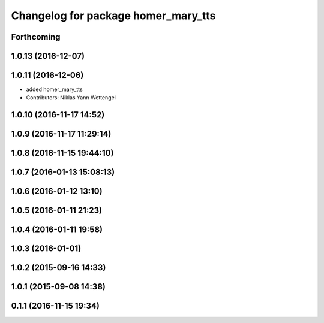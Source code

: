 ^^^^^^^^^^^^^^^^^^^^^^^^^^^^^^^^^^^^
Changelog for package homer_mary_tts
^^^^^^^^^^^^^^^^^^^^^^^^^^^^^^^^^^^^

Forthcoming
-----------

1.0.13 (2016-12-07)
-------------------

1.0.11 (2016-12-06)
-------------------

* added homer_mary_tts
* Contributors: Niklas Yann Wettengel

1.0.10 (2016-11-17 14:52)
-------------------------

1.0.9 (2016-11-17 11:29:14)
---------------------------

1.0.8 (2016-11-15 19:44:10)
---------------------------

1.0.7 (2016-01-13 15:08:13)
---------------------------

1.0.6 (2016-01-12 13:10)
------------------------

1.0.5 (2016-01-11 21:23)
------------------------

1.0.4 (2016-01-11 19:58)
------------------------

1.0.3 (2016-01-01)
------------------

1.0.2 (2015-09-16 14:33)
------------------------

1.0.1 (2015-09-08 14:38)
------------------------

0.1.1 (2016-11-15 19:34)
------------------------
